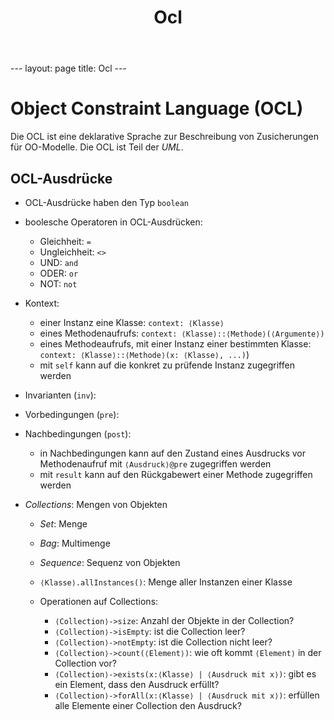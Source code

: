 #+TITLE: Ocl
#+STARTUP: content
#+STARTUP: latexpreview
#+STARTUP: inlineimages
#+OPTIONS: toc:nil
#+HTML_MATHJAX: align: left indent: 5em tagside: left
#+BEGIN_HTML
---
layout: page
title: Ocl
---
#+END_HTML

* Object Constraint Language (OCL)

Die OCL ist eine deklarative Sprache zur Beschreibung von Zusicherungen
für OO-Modelle. Die OCL ist Teil der [[uml][UML]].

** OCL-Ausdrücke

-  OCL-Ausdrücke haben den Typ =boolean=
-  boolesche Operatoren in OCL-Ausdrücken:

   -  Gleichheit: ===
   -  Ungleichheit: =<>=
   -  UND: =and=
   -  ODER: =or=
   -  NOT: =not=

-  Kontext:

   -  einer Instanz eine Klasse: =context: ⟨Klasse⟩=
   -  eines Methodenaufrufs: =context: ⟨Klasse⟩::⟨Methode⟩(⟨Argumente⟩)=
   -  eines Methodeaufrufs, mit einer Instanz einer bestimmten Klasse:
      =context: ⟨Klasse⟩::⟨Methode⟩(x: ⟨Klasse⟩, ...)=)
   -  mit =self= kann auf die konkret zu prüfende Instanz zugegriffen
      werden\\

-  Invarianten (=inv=):
-  Vorbedingungen (=pre=):
-  Nachbedingungen (=post=):

   -  in Nachbedingungen kann auf den Zustand eines Ausdrucks vor
      Methodenaufruf mit =⟨Ausdruck⟩@pre= zugegriffen werden
   -  mit =result= kann auf den Rückgabewert einer Methode zugegriffen
      werden

-  /Collections/: Mengen von Objekten

   -  /Set/: Menge
   -  /Bag/: Multimenge
   -  /Sequence/: Sequenz von Objekten
   -  =⟨Klasse⟩.allInstances()=: Menge aller Instanzen einer Klasse
   -  Operationen auf Collections:

      -  =⟨Collection⟩->size=: Anzahl der Objekte in der Collection?
      -  =⟨Collection⟩->isEmpty=: ist die Collection leer?
      -  =⟨Collection⟩->notEmpty=: ist die Collection nicht leer?
      -  =⟨Collection⟩->count(⟨Element⟩)=: wie oft kommt =⟨Element⟩= in
         der Collection vor?
      -  =⟨Collection⟩->exists(x:⟨Klasse⟩ | ⟨Ausdruck mit x⟩)=: gibt es
         ein Element, dass den Ausdruck erfüllt?
      -  =⟨Collection⟩->forAll(x:⟨Klasse⟩ | ⟨Ausdruck mit x⟩)=: erfüllen
         alle Elemente einer Collection den Ausdruck?


